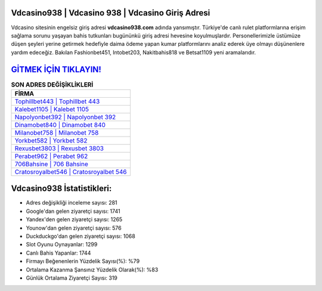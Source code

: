 ﻿Vdcasino938 | Vdcasino 938 | Vdcasino Giriş Adresi
===================================

.. image:: images/vdcasino-giris.jpg
   :width: 600
   
Vdcasino sitesinin engelsiz giriş adresi **vdcasino938.com** adında yansımıştır. Türkiye'de canlı rulet platformlarına erişim sağlama sorunu yaşayan bahis tutkunları bugününkü giriş adresi hevesine koyulmuşlardır. Personellerimizle üstümüze düşen şeyleri yerine getirmek hedefiyle daima ödeme yapan kumar platformlarını analiz ederek üye olmayı düşünenlere yardım edeceğiz. Bakılan Fashionbet451, Intobet203, Nakitbahis818 ve Betsat1109 yeni aramalarıdır.

`GİTMEK İÇİN TIKLAYIN! <https://uclck.me/gonow>`_
==============

.. list-table:: **SON ADRES DEĞİŞİKLİKLERİ**
   :widths: 100
   :header-rows: 1

   * - FİRMA
   * - `Tophillbet443 | Tophillbet 443 <tophillbet443-tophillbet-443-tophillbet-giris-adresi.html>`_
   * - `Kalebet1105 | Kalebet 1105 <kalebet1105-kalebet-1105-kalebet-giris-adresi.html>`_
   * - `Napolyonbet392 | Napolyonbet 392 <napolyonbet392-napolyonbet-392-napolyonbet-giris-adresi.html>`_	 
   * - `Dinamobet840 | Dinamobet 840 <dinamobet840-dinamobet-840-dinamobet-giris-adresi.html>`_	 
   * - `Milanobet758 | Milanobet 758 <milanobet758-milanobet-758-milanobet-giris-adresi.html>`_ 
   * - `Yorkbet582 | Yorkbet 582 <yorkbet582-yorkbet-582-yorkbet-giris-adresi.html>`_
   * - `Rexusbet3803 | Rexusbet 3803 <rexusbet3803-rexusbet-3803-rexusbet-giris-adresi.html>`_	 
   * - `Perabet962 | Perabet 962 <perabet962-perabet-962-perabet-giris-adresi.html>`_
   * - `706Bahsine | 706 Bahsine <706bahsine-706-bahsine-bahsine-giris-adresi.html>`_
   * - `Cratosroyalbet546 | Cratosroyalbet 546 <cratosroyalbet546-cratosroyalbet-546-cratosroyalbet-giris-adresi.html>`_
	 
Vdcasino938 İstatistikleri:
===================================	 
* Adres değişikliği inceleme sayısı: 281
* Google'dan gelen ziyaretçi sayısı: 1741
* Yandex'den gelen ziyaretçi sayısı: 1265
* Younow'dan gelen ziyaretçi sayısı: 576
* Duckduckgo'dan gelen ziyaretçi sayısı: 1068
* Slot Oyunu Oynayanlar: 1299
* Canlı Bahis Yapanlar: 1744
* Firmayı Beğenenlerin Yüzdelik Sayısı(%): %79
* Ortalama Kazanma Şansınız Yüzdelik Olarak(%): %83
* Günlük Ortalama Ziyaretçi Sayısı: 319
